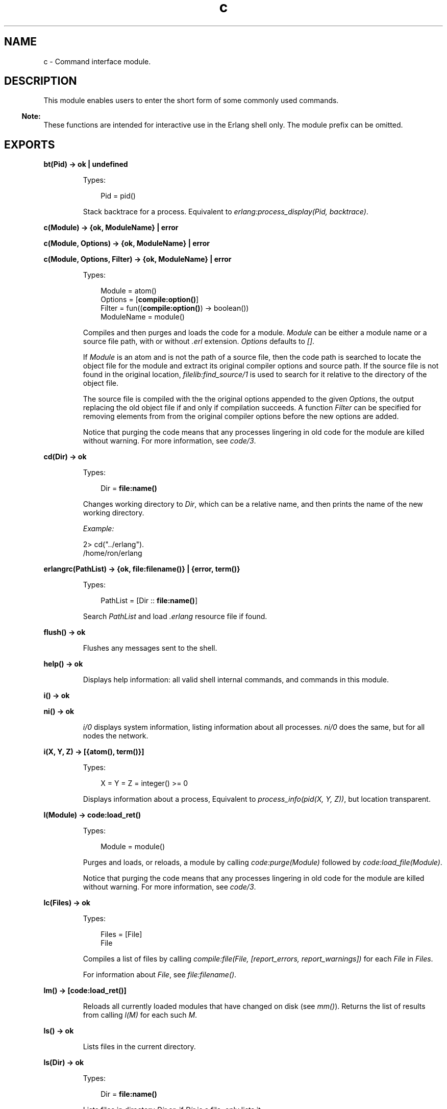 .TH c 3 "stdlib 3.6" "Ericsson AB" "Erlang Module Definition"
.SH NAME
c \- Command interface module.
.SH DESCRIPTION
.LP
This module enables users to enter the short form of some commonly used commands\&.
.LP

.RS -4
.B
Note:
.RE
These functions are intended for interactive use in the Erlang shell only\&. The module prefix can be omitted\&.

.SH EXPORTS
.LP
.nf

.B
bt(Pid) -> ok | undefined
.br
.fi
.br
.RS
.LP
Types:

.RS 3
Pid = pid()
.br
.RE
.RE
.RS
.LP
Stack backtrace for a process\&. Equivalent to \fIerlang:process_display(Pid, backtrace)\fR\&\&.
.RE
.LP
.nf

.B
c(Module) -> {ok, ModuleName} | error
.br
.fi
.br
.nf

.B
c(Module, Options) -> {ok, ModuleName} | error
.br
.fi
.br
.nf

.B
c(Module, Options, Filter) -> {ok, ModuleName} | error
.br
.fi
.br
.RS
.LP
Types:

.RS 3
Module = atom()
.br
Options = [\fBcompile:option()\fR\&]
.br
Filter = fun((\fBcompile:option()\fR\&) -> boolean())
.br
ModuleName = module()
.br
.RE
.RE
.RS
.LP
Compiles and then purges and loads the code for a module\&. \fIModule\fR\& can be either a module name or a source file path, with or without \fI\&.erl\fR\& extension\&. \fIOptions\fR\& defaults to \fI[]\fR\&\&.
.LP
If \fIModule\fR\& is an atom and is not the path of a source file, then the code path is searched to locate the object file for the module and extract its original compiler options and source path\&. If the source file is not found in the original location, \fB\fIfilelib:find_source/1\fR\&\fR\& is used to search for it relative to the directory of the object file\&.
.LP
The source file is compiled with the the original options appended to the given \fIOptions\fR\&, the output replacing the old object file if and only if compilation succeeds\&. A function \fIFilter\fR\& can be specified for removing elements from from the original compiler options before the new options are added\&.
.LP
Notice that purging the code means that any processes lingering in old code for the module are killed without warning\&. For more information, see \fIcode/3\fR\&\&.
.RE
.LP
.nf

.B
cd(Dir) -> ok
.br
.fi
.br
.RS
.LP
Types:

.RS 3
Dir = \fBfile:name()\fR\&
.br
.RE
.RE
.RS
.LP
Changes working directory to \fIDir\fR\&, which can be a relative name, and then prints the name of the new working directory\&.
.LP
\fIExample:\fR\&
.LP
.nf

2> cd("\&.\&./erlang")\&.
/home/ron/erlang
.fi
.RE
.LP
.nf

.B
erlangrc(PathList) -> {ok, file:filename()} | {error, term()}
.br
.fi
.br
.RS
.LP
Types:

.RS 3
PathList = [Dir :: \fBfile:name()\fR\&]
.br
.RE
.RE
.RS
.LP
Search \fIPathList\fR\& and load \fI\&.erlang\fR\& resource file if found\&.
.RE
.LP
.nf

.B
flush() -> ok
.br
.fi
.br
.RS
.LP
Flushes any messages sent to the shell\&.
.RE
.LP
.nf

.B
help() -> ok
.br
.fi
.br
.RS
.LP
Displays help information: all valid shell internal commands, and commands in this module\&.
.RE
.LP
.nf

.B
i() -> ok
.br
.fi
.br
.nf

.B
ni() -> ok
.br
.fi
.br
.RS
.LP
\fIi/0\fR\& displays system information, listing information about all processes\&. \fIni/0\fR\& does the same, but for all nodes the network\&.
.RE
.LP
.nf

.B
i(X, Y, Z) -> [{atom(), term()}]
.br
.fi
.br
.RS
.LP
Types:

.RS 3
X = Y = Z = integer() >= 0
.br
.RE
.RE
.RS
.LP
Displays information about a process, Equivalent to \fIprocess_info(pid(X, Y, Z))\fR\&, but location transparent\&.
.RE
.LP
.nf

.B
l(Module) -> code:load_ret()
.br
.fi
.br
.RS
.LP
Types:

.RS 3
Module = module()
.br
.RE
.RE
.RS
.LP
Purges and loads, or reloads, a module by calling \fIcode:purge(Module)\fR\& followed by \fIcode:load_file(Module)\fR\&\&.
.LP
Notice that purging the code means that any processes lingering in old code for the module are killed without warning\&. For more information, see \fIcode/3\fR\&\&.
.RE
.LP
.B
lc(Files) -> ok
.br
.RS
.LP
Types:

.RS 3
Files = [File]
.br
File
.br
.RE
.RE
.RS
.LP
Compiles a list of files by calling \fIcompile:file(File, [report_errors, report_warnings])\fR\& for each \fIFile\fR\& in \fIFiles\fR\&\&.
.LP
For information about \fIFile\fR\&, see \fB\fIfile:filename()\fR\&\fR\&\&.
.RE
.LP
.nf

.B
lm() -> [code:load_ret()]
.br
.fi
.br
.RS
.LP
Reloads all currently loaded modules that have changed on disk (see \fImm()\fR\&)\&. Returns the list of results from calling \fIl(M)\fR\& for each such \fIM\fR\&\&.
.RE
.LP
.nf

.B
ls() -> ok
.br
.fi
.br
.RS
.LP
Lists files in the current directory\&.
.RE
.LP
.nf

.B
ls(Dir) -> ok
.br
.fi
.br
.RS
.LP
Types:

.RS 3
Dir = \fBfile:name()\fR\&
.br
.RE
.RE
.RS
.LP
Lists files in directory \fIDir\fR\& or, if \fIDir\fR\& is a file, only lists it\&.
.RE
.LP
.nf

.B
m() -> ok
.br
.fi
.br
.RS
.LP
Displays information about the loaded modules, including the files from which they have been loaded\&.
.RE
.LP
.nf

.B
m(Module) -> ok
.br
.fi
.br
.RS
.LP
Types:

.RS 3
Module = module()
.br
.RE
.RE
.RS
.LP
Displays information about \fIModule\fR\&\&.
.RE
.LP
.nf

.B
mm() -> [module()]
.br
.fi
.br
.RS
.LP
Lists all modified modules\&. Shorthand for \fB\fIcode:modified_modules/0\fR\&\fR\&\&.
.RE
.LP
.nf

.B
memory() -> [{Type, Size}]
.br
.fi
.br
.RS
.LP
Types:

.RS 3
Type = atom()
.br
Size = integer() >= 0
.br
.RE
.RE
.RS
.LP
Memory allocation information\&. Equivalent to \fB\fIerlang:memory/0\fR\&\fR\&\&.
.RE
.LP
.nf

.B
memory(Type) -> Size
.br
.fi
.br
.nf

.B
memory(Types) -> [{Type, Size}]
.br
.fi
.br
.RS
.LP
Types:

.RS 3
Types = [Type]
.br
Type = atom()
.br
Size = integer() >= 0
.br
.RE
.RE
.RS
.LP
Memory allocation information\&. Equivalent to \fB\fIerlang:memory/1\fR\&\fR\&\&.
.RE
.LP
.nf

.B
nc(File) -> {ok, Module} | error
.br
.fi
.br
.nf

.B
nc(File, Options) -> {ok, Module} | error
.br
.fi
.br
.RS
.LP
Types:

.RS 3
File = \fBfile:name()\fR\&
.br
Options = [Option] | Option
.br
Option = \fBcompile:option()\fR\&
.br
Module = module()
.br
.RE
.RE
.RS
.LP
Compiles and then loads the code for a file on all nodes\&. \fIOptions\fR\& defaults to \fI[]\fR\&\&. Compilation is equivalent to:
.LP
.nf

compile:file(File, Options ++ [report_errors, report_warnings])
.fi
.RE
.LP
.nf

.B
nl(Module) -> abcast | error
.br
.fi
.br
.RS
.LP
Types:

.RS 3
Module = module()
.br
.RE
.RE
.RS
.LP
Loads \fIModule\fR\& on all nodes\&.
.RE
.LP
.nf

.B
pid(X, Y, Z) -> pid()
.br
.fi
.br
.RS
.LP
Types:

.RS 3
X = Y = Z = integer() >= 0
.br
.RE
.RE
.RS
.LP
Converts \fIX\fR\&, \fIY\fR\&, \fIZ\fR\& to pid \fI<X\&.Y\&.Z>\fR\&\&. This function is only to be used when debugging\&.
.RE
.LP
.nf

.B
pwd() -> ok
.br
.fi
.br
.RS
.LP
Prints the name of the working directory\&.
.RE
.LP
.nf

.B
q() -> no_return()
.br
.fi
.br
.RS
.LP
This function is shorthand for \fIinit:stop()\fR\&, that is, it causes the node to stop in a controlled fashion\&.
.RE
.LP
.nf

.B
regs() -> ok
.br
.fi
.br
.nf

.B
nregs() -> ok
.br
.fi
.br
.RS
.LP
\fIregs/0\fR\& displays information about all registered processes\&. \fInregs/0\fR\& does the same, but for all nodes in the network\&.
.RE
.LP
.nf

.B
uptime() -> ok
.br
.fi
.br
.RS
.LP
Prints the node uptime (as specified by \fIerlang:statistics(wall_clock)\fR\&) in human-readable form\&.
.RE
.LP
.B
xm(ModSpec) -> void()
.br
.RS
.LP
Types:

.RS 3
ModSpec = Module | Filename
.br
 Module = atom()
.br
 Filename = string()
.br
.RE
.RE
.RS
.LP
Finds undefined functions, unused functions, and calls to deprecated functions in a module by calling \fIxref:m/1\fR\&\&.
.RE
.LP
.B
y(File) -> YeccRet
.br
.RS
.LP
Types:

.RS 3
File = name()
.br
YeccRet
.br
.RE
.RE
.RS
.LP
Generates an LALR-1 parser\&. Equivalent to:
.LP
.nf

yecc:file(File)
.fi
.LP
For information about \fIFile = name()\fR\&, see \fB\fIfilename(3)\fR\&\fR\&\&. For information about \fIYeccRet\fR\&, see \fB\fIyecc:file/2\fR\&\fR\&\&.
.RE
.LP
.B
y(File, Options) -> YeccRet
.br
.RS
.LP
Types:

.RS 3
File = name()
.br
Options, YeccRet
.br
.RE
.RE
.RS
.LP
Generates an LALR-1 parser\&. Equivalent to:
.LP
.nf

yecc:file(File, Options)
.fi
.LP
For information about \fIFile = name()\fR\&, see \fB\fIfilename(3)\fR\&\fR\&\&. For information about \fIOptions\fR\& and \fIYeccRet\fR\&, see \fB\fIyecc:file/2\fR\&\fR\&\&.
.RE
.SH "SEE ALSO"

.LP
\fB\fIfilename(3)\fR\&\fR\&, \fB\fIcompile(3)\fR\&\fR\&, \fB\fIerlang(3)\fR\&\fR\&, \fB\fIyecc(3)\fR\&\fR\&, \fB\fIxref(3)\fR\&\fR\&